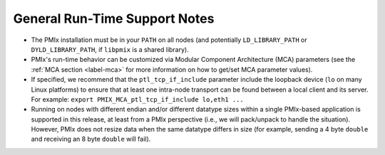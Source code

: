 General Run-Time Support Notes
==============================

* The PMIx installation must be in your ``PATH`` on all nodes (and
  potentially ``LD_LIBRARY_PATH`` or ``DYLD_LIBRARY_PATH``, if
  ``libpmix`` is a shared library).

* PMIx's run-time behavior can be customized via Modular Component
  Architecture (MCA) parameters (see the :ref:`MCA section <label-mca>`
  for more information on how to get/set MCA parameter values).

* If specified, we recommend that the ``ptl_tcp_if_include`` parameter
  include the loopback device (``lo`` on many Linux platforms) to ensure
  that at least one intra-node transport can be found between a local
  client and its server. For example:
  ``export PMIX_MCA_ptl_tcp_if_include lo,eth1 ...``

* Running on nodes with different endian and/or different datatype
  sizes within a single PMIx-based application is supported in this release,
  at least from a PMIx perspective (i.e., we will pack/unpack to
  handle the situation). However, PMIx does not resize data when the
  same datatype differs in size (for example, sending a 4 byte ``double``
  and receiving an 8 byte ``double`` will fail).

